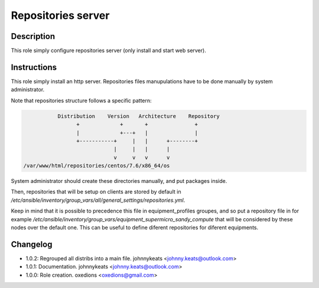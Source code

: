 Repositories server
-------------------

Description
^^^^^^^^^^^

This role simply configure repositories server (only install and start web server).

Instructions
^^^^^^^^^^^^

This role simply install an http server. Repositories files manupulations have to be done manually by system administrator.

Note that repositories structure follows a specific pattern:

.. code-block:: bash

                  Distribution    Version   Architecture    Repository
                        +             +       +               +
                        |             +---+   |               |
                        +-----------+     |   |      +--------+
                                    |     |   |      |
                                    v     v   v      v
       /var/www/html/repositories/centos/7.6/x86_64/os

System administrator should create these directories manually, and put packages inside.

Then, repositories that will be setup on clients are stored by default in */etc/ansible/inventory/group_vars/all/general_settings/repositories.yml*.

Keep in mind that it is possible to precedence this file in equipment_profiles groupes, and so put a repository file in for example */etc/ansible/inventory/group_vars/equipment_supermicro_sandy_compute* that will be considered by these nodes over the default one. This can be useful to define diferent repositories for diferent equipments.


Changelog
^^^^^^^^^

* 1.0.2: Regrouped all distribs into a main file. johnnykeats <johnny.keats@outlook.com>
* 1.0.1: Documentation. johnnykeats <johnny.keats@outlook.com>
* 1.0.0: Role creation. oxedions <oxedions@gmail.com>
 
